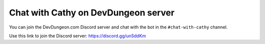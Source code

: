 ====================================
Chat with Cathy on DevDungeon server
====================================

You can join the DevDungeon.com Discord server and chat with the bot in the ``#chat-with-cathy`` channel.

Use this link to join the Discord server: https://discord.gg/unSddKm
